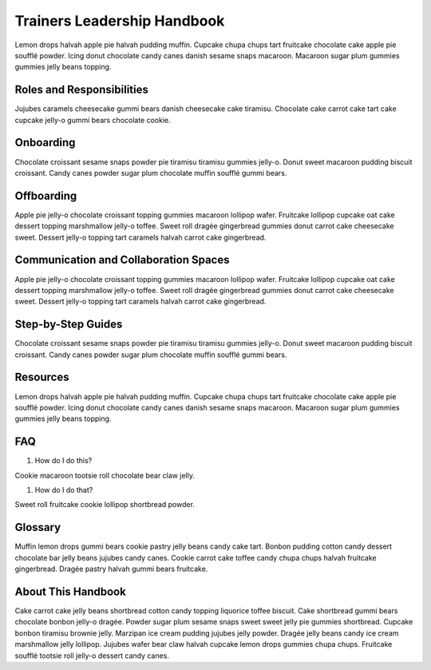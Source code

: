 Trainers Leadership Handbook
============================

Lemon drops halvah apple pie halvah pudding muffin. Cupcake chupa chups
tart fruitcake chocolate cake apple pie soufflé powder. Icing donut
chocolate candy canes danish sesame snaps macaroon. Macaroon sugar plum
gummies gummies jelly beans topping.

Roles and Responsibilities
--------------------------

Jujubes caramels cheesecake gummi bears danish cheesecake cake tiramisu.
Chocolate cake carrot cake tart cake cupcake jelly-o gummi bears
chocolate cookie.

Onboarding
----------

Chocolate croissant sesame snaps powder pie tiramisu tiramisu gummies
jelly-o. Donut sweet macaroon pudding biscuit croissant. Candy canes
powder sugar plum chocolate muffin soufflé gummi bears.

Offboarding
-----------

Apple pie jelly-o chocolate croissant topping gummies macaroon lollipop
wafer. Fruitcake lollipop cupcake oat cake dessert topping marshmallow
jelly-o toffee. Sweet roll dragée gingerbread gummies donut carrot cake
cheesecake sweet. Dessert jelly-o topping tart caramels halvah carrot
cake gingerbread.

Communication and Collaboration Spaces
--------------------------------------

Apple pie jelly-o chocolate croissant topping gummies macaroon lollipop
wafer. Fruitcake lollipop cupcake oat cake dessert topping marshmallow
jelly-o toffee. Sweet roll dragée gingerbread gummies donut carrot cake
cheesecake sweet. Dessert jelly-o topping tart caramels halvah carrot
cake gingerbread.

Step-by-Step Guides
-------------------

Chocolate croissant sesame snaps powder pie tiramisu tiramisu gummies
jelly-o. Donut sweet macaroon pudding biscuit croissant. Candy canes
powder sugar plum chocolate muffin soufflé gummi bears.

Resources
---------

Lemon drops halvah apple pie halvah pudding muffin. Cupcake chupa chups
tart fruitcake chocolate cake apple pie soufflé powder. Icing donut
chocolate candy canes danish sesame snaps macaroon. Macaroon sugar plum
gummies gummies jelly beans topping.

FAQ
---

1. How do I do this?

Cookie macaroon tootsie roll chocolate bear claw jelly.

1. How do I do that?

Sweet roll fruitcake cookie lollipop shortbread powder.

Glossary
--------

Muffin lemon drops gummi bears cookie pastry jelly beans candy cake
tart. Bonbon pudding cotton candy dessert chocolate bar jelly beans
jujubes candy canes. Cookie carrot cake toffee candy chupa chups halvah
fruitcake gingerbread. Dragée pastry halvah gummi bears fruitcake.

About This Handbook
-------------------

Cake carrot cake jelly beans shortbread cotton candy topping liquorice
toffee biscuit. Cake shortbread gummi bears chocolate bonbon jelly-o
dragée. Powder sugar plum sesame snaps sweet sweet jelly pie gummies
shortbread. Cupcake bonbon tiramisu brownie jelly. Marzipan ice cream
pudding jujubes jelly powder. Dragée jelly beans candy ice cream
marshmallow jelly lollipop. Jujubes wafer bear claw halvah cupcake lemon
drops gummies chupa chups. Fruitcake soufflé tootsie roll jelly-o
dessert candy canes.
